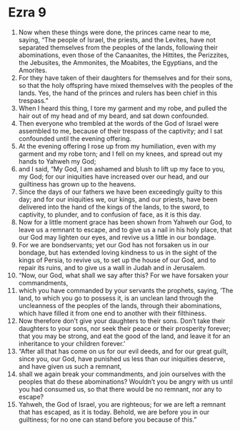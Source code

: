 ﻿
* Ezra 9
1. Now when these things were done, the princes came near to me, saying, “The people of Israel, the priests, and the Levites, have not separated themselves from the peoples of the lands, following their abominations, even those of the Canaanites, the Hittites, the Perizzites, the Jebusites, the Ammonites, the Moabites, the Egyptians, and the Amorites. 
2. For they have taken of their daughters for themselves and for their sons, so that the holy offspring have mixed themselves with the peoples of the lands. Yes, the hand of the princes and rulers has been chief in this trespass.” 
3. When I heard this thing, I tore my garment and my robe, and pulled the hair out of my head and of my beard, and sat down confounded. 
4. Then everyone who trembled at the words of the God of Israel were assembled to me, because of their trespass of the captivity; and I sat confounded until the evening offering. 
5. At the evening offering I rose up from my humiliation, even with my garment and my robe torn; and I fell on my knees, and spread out my hands to Yahweh my God; 
6. and I said, “My God, I am ashamed and blush to lift up my face to you, my God; for our iniquities have increased over our head, and our guiltiness has grown up to the heavens. 
7. Since the days of our fathers we have been exceedingly guilty to this day; and for our iniquities we, our kings, and our priests, have been delivered into the hand of the kings of the lands, to the sword, to captivity, to plunder, and to confusion of face, as it is this day. 
8. Now for a little moment grace has been shown from Yahweh our God, to leave us a remnant to escape, and to give us a nail in his holy place, that our God may lighten our eyes, and revive us a little in our bondage. 
9. For we are bondservants; yet our God has not forsaken us in our bondage, but has extended loving kindness to us in the sight of the kings of Persia, to revive us, to set up the house of our God, and to repair its ruins, and to give us a wall in Judah and in Jerusalem. 
10. “Now, our God, what shall we say after this? For we have forsaken your commandments, 
11. which you have commanded by your servants the prophets, saying, ‘The land, to which you go to possess it, is an unclean land through the uncleanness of the peoples of the lands, through their abominations, which have filled it from one end to another with their filthiness. 
12. Now therefore don’t give your daughters to their sons. Don’t take their daughters to your sons, nor seek their peace or their prosperity forever; that you may be strong, and eat the good of the land, and leave it for an inheritance to your children forever.’ 
13. “After all that has come on us for our evil deeds, and for our great guilt, since you, our God, have punished us less than our iniquities deserve, and have given us such a remnant, 
14. shall we again break your commandments, and join ourselves with the peoples that do these abominations? Wouldn’t you be angry with us until you had consumed us, so that there would be no remnant, nor any to escape? 
15. Yahweh, the God of Israel, you are righteous; for we are left a remnant that has escaped, as it is today. Behold, we are before you in our guiltiness; for no one can stand before you because of this.” 
